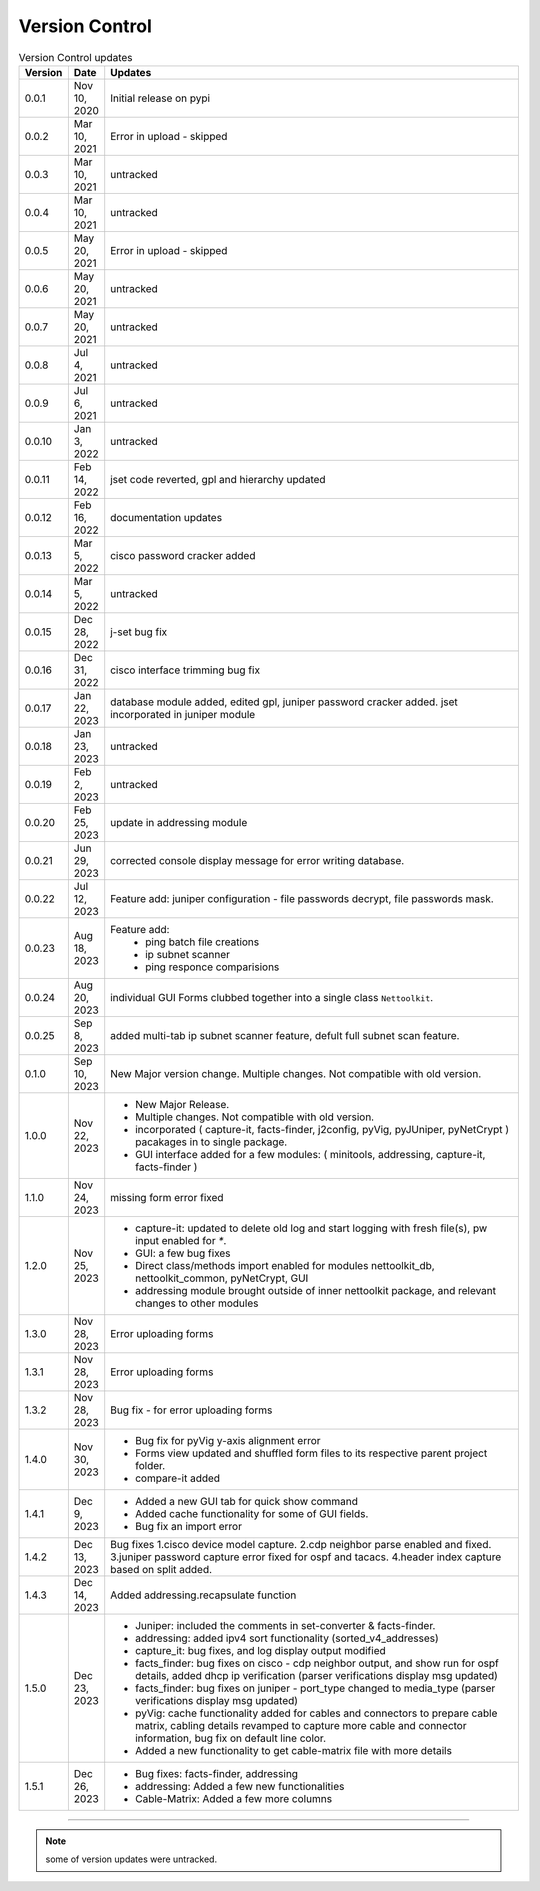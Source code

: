 Version Control
=================================================



.. list-table:: Version Control updates
   :widths: 10 15 200
   :align: left
   :header-rows: 1

   * - Version
     - Date   
     - Updates

   * - 0.0.1
     - Nov 10, 2020
     - Initial release on pypi 
   * - 0.0.2
     - Mar 10, 2021
     - Error in upload - skipped
   * - 0.0.3
     - Mar 10, 2021
     - untracked
   * - 0.0.4
     - Mar 10, 2021
     - untracked
   * - 0.0.5
     - May 20, 2021
     - Error in upload - skipped
   * - 0.0.6
     - May 20, 2021
     - untracked
   * - 0.0.7
     - May 20, 2021
     - untracked
   * - 0.0.8
     - Jul 4, 2021
     - untracked
   * - 0.0.9
     - Jul 6, 2021
     - untracked
   * - 0.0.10
     - Jan 3, 2022
     - untracked
   * - 0.0.11
     - Feb 14, 2022
     - jset code reverted, gpl and hierarchy updated 
   * - 0.0.12
     - Feb 16, 2022
     - documentation updates
   * - 0.0.13
     - Mar 5, 2022
     - cisco password cracker added
   * - 0.0.14
     - Mar 5, 2022
     - untracked
   * - 0.0.15
     - Dec 28, 2022
     - j-set bug fix
   * - 0.0.16
     - Dec 31, 2022
     - cisco interface trimming bug fix
   * - 0.0.17
     - Jan 22, 2023
     - database module added, edited gpl, juniper password cracker added. jset incorporated in juniper module
   * - 0.0.18
     - Jan 23, 2023
     - untracked
   * - 0.0.19
     - Feb 2, 2023
     - untracked
   * - 0.0.20
     - Feb 25, 2023
     - update in addressing module
   * - 0.0.21
     - Jun 29, 2023
     - corrected console display message for error writing database.
   * - 0.0.22
     - Jul 12, 2023
     - Feature add: juniper configuration - file passwords decrypt, file passwords mask.
   * - 0.0.23
     - Aug 18, 2023
     - Feature add:
        * ping batch file creations 
        * ip subnet scanner
        * ping responce comparisions
   * - 0.0.24
     - Aug 20, 2023
     - individual GUI Forms clubbed together into a single class ``Nettoolkit``.
   * - 0.0.25
     - Sep 8, 2023
     - added multi-tab ip subnet scanner feature, defult full subnet scan feature.
   * - 0.1.0
     - Sep 10, 2023
     - New Major version change. Multiple changes.  Not compatible with old version.
   * - 1.0.0
     - Nov 22, 2023
     - * New Major Release. 
       * Multiple changes. Not compatible with old version.
       * incorporated ( capture-it, facts-finder, j2config, pyVig, pyJUniper, pyNetCrypt ) pacakages in to single package.
       * GUI interface added for a few modules: ( minitools, addressing, capture-it, facts-finder )
   * - 1.1.0
     - Nov 24, 2023
     - missing form error fixed 
   * - 1.2.0
     - Nov 25, 2023
     - * capture-it: updated to delete old log and start logging with fresh file(s), pw input enabled for `*`.
       * GUI: a few bug fixes
       * Direct class/methods import enabled for modules nettoolkit_db, nettoolkit_common, pyNetCrypt, GUI
       * addressing module brought outside of inner nettoolkit package, and relevant changes to other modules
   * - 1.3.0
     - Nov 28, 2023
     - Error uploading forms
   * - 1.3.1
     - Nov 28, 2023
     - Error uploading forms
   * - 1.3.2
     - Nov 28, 2023
     - Bug fix - for error uploading forms
   * - 1.4.0
     - Nov 30, 2023
     - * Bug fix for pyVig y-axis alignment error
       * Forms view updated and shuffled form files to its respective parent project folder.
       * compare-it added
   * - 1.4.1
     - Dec 9, 2023
     - * Added a new GUI tab for quick show command
       * Added cache functionality for some of GUI fields.
       * Bug fix an import error
   * - 1.4.2
     - Dec 13, 2023
     - Bug fixes 1.cisco device model capture. 2.cdp neighbor parse enabled and fixed. 3.juniper password capture error fixed for ospf and tacacs.  4.header index capture based on split added.
   * - 1.4.3
     - Dec 14, 2023
     - Added addressing.recapsulate function
   * - 1.5.0
     - Dec 23, 2023
     - * Juniper: included the comments in set-converter & facts-finder.
       * addressing: added ipv4 sort functionality (sorted_v4_addresses)
       * capture_it: bug fixes, and log display output modified
       * facts_finder: bug fixes on cisco - cdp neighbor output, and show run for ospf details, added dhcp ip verification (parser verifications display msg updated)
       * facts_finder: bug fixes on juniper - port_type changed to media_type (parser verifications display msg updated)
       * pyVig: cache functionality added for cables and connectors to prepare cable matrix, cabling details revamped to capture more cable and connector information,  bug fix on default line color. 
       * Added a new functionality to get cable-matrix file with more details
   * - 1.5.1
     - Dec 26, 2023
     - * Bug fixes: facts-finder, addressing
       * addressing: Added a few new functionalities
       * Cable-Matrix: Added a few more columns


-----


.. note::

   some of version updates were untracked.

